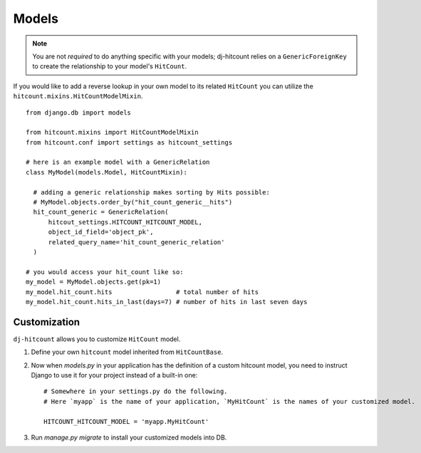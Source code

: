 Models
======

.. note:: You are not *required* to do anything specific with your models; dj-hitcount relies on a ``GenericForeignKey`` to create the relationship to your model's ``HitCount``.

If you would like to add a reverse lookup in your own model to its related ``HitCount`` you can utilize the ``hitcount.mixins.HitCountModelMixin``.

::

    from django.db import models

    from hitcount.mixins import HitCountModelMixin
    from hitcount.conf import settings as hitcount_settings

    # here is an example model with a GenericRelation
    class MyModel(models.Model, HitCountMixin):

      # adding a generic relationship makes sorting by Hits possible:
      # MyModel.objects.order_by("hit_count_generic__hits")
      hit_count_generic = GenericRelation(
          hitcout_settings.HITCOUNT_HITCOUNT_MODEL,
          object_id_field='object_pk',
          related_query_name='hit_count_generic_relation'
      )

    # you would access your hit_count like so:
    my_model = MyModel.objects.get(pk=1)
    my_model.hit_count.hits                 # total number of hits
    my_model.hit_count.hits_in_last(days=7) # number of hits in last seven days

Customization
-------------

``dj-hitcount`` allows you to customize ``HitCount`` model.

1. Define your own ``hitcount`` model inherited from ``HitCountBase``.

2. Now when `models.py` in your application has the definition of a custom hitcount model, you need
   to instruct Django to use it for your project instead of a built-in one::

    # Somewhere in your settings.py do the following.
    # Here `myapp` is the name of your application, `MyHitCount` is the names of your customized model.

    HITCOUNT_HITCOUNT_MODEL = 'myapp.MyHitCount'


3. Run `manage.py migrate` to install your customized models into DB.
